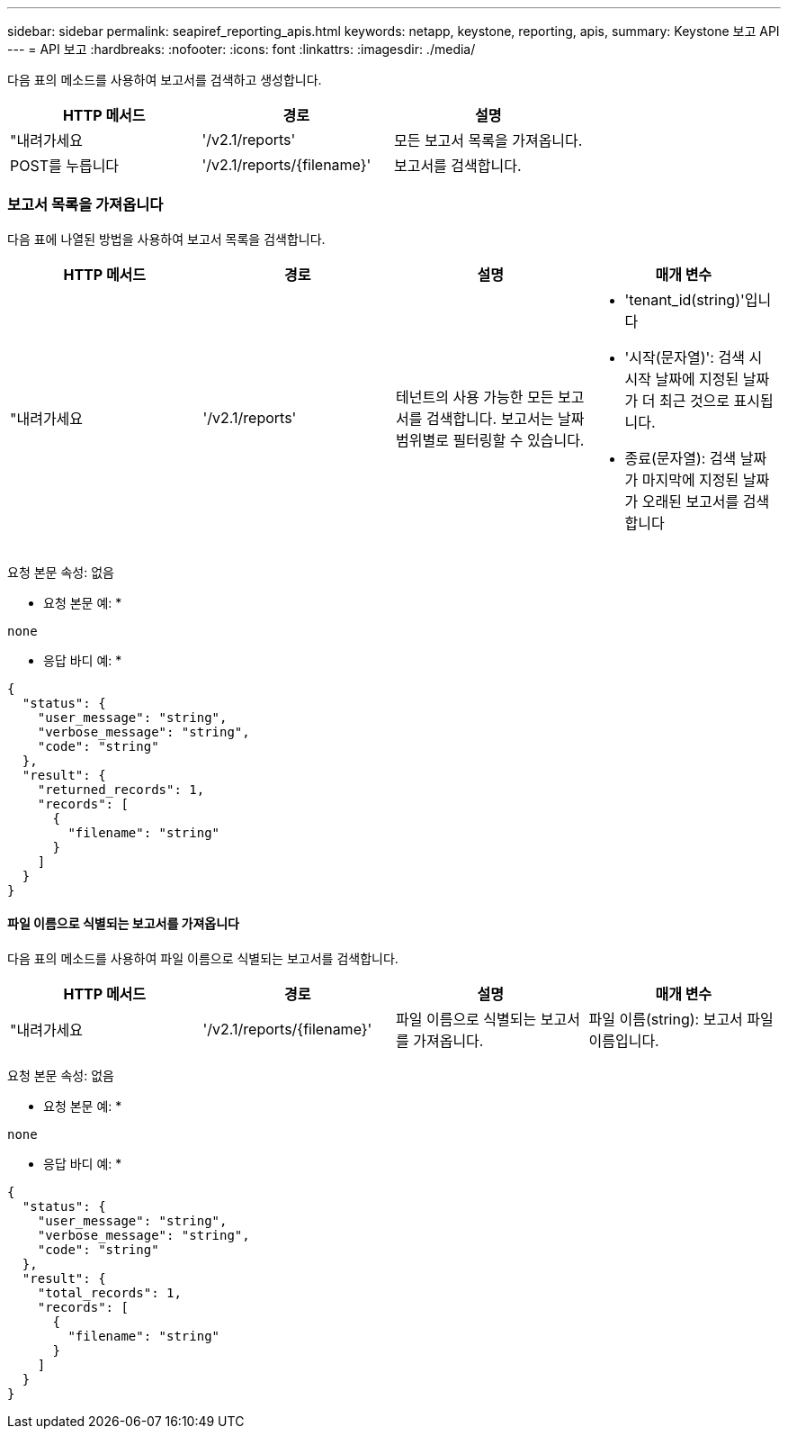 ---
sidebar: sidebar 
permalink: seapiref_reporting_apis.html 
keywords: netapp, keystone, reporting, apis, 
summary: Keystone 보고 API 
---
= API 보고
:hardbreaks:
:nofooter: 
:icons: font
:linkattrs: 
:imagesdir: ./media/


[role="lead"]
다음 표의 메소드를 사용하여 보고서를 검색하고 생성합니다.

|===
| HTTP 메서드 | 경로 | 설명 


| "내려가세요 | '/v2.1/reports' | 모든 보고서 목록을 가져옵니다. 


| POST를 누릅니다 | '/v2.1/reports/{filename}' | 보고서를 검색합니다. 
|===


=== 보고서 목록을 가져옵니다

다음 표에 나열된 방법을 사용하여 보고서 목록을 검색합니다.

|===
| HTTP 메서드 | 경로 | 설명 | 매개 변수 


| "내려가세요 | '/v2.1/reports' | 테넌트의 사용 가능한 모든 보고서를 검색합니다. 보고서는 날짜 범위별로 필터링할 수 있습니다.  a| 
* 'tenant_id(string)'입니다
* '시작(문자열)': 검색 시 시작 날짜에 지정된 날짜가 더 최근 것으로 표시됩니다.
* 종료(문자열): 검색 날짜가 마지막에 지정된 날짜가 오래된 보고서를 검색합니다


|===
요청 본문 속성: 없음

* 요청 본문 예: *

....
none
....
* 응답 바디 예: *

....
{
  "status": {
    "user_message": "string",
    "verbose_message": "string",
    "code": "string"
  },
  "result": {
    "returned_records": 1,
    "records": [
      {
        "filename": "string"
      }
    ]
  }
}
....


==== 파일 이름으로 식별되는 보고서를 가져옵니다

다음 표의 메소드를 사용하여 파일 이름으로 식별되는 보고서를 검색합니다.

|===
| HTTP 메서드 | 경로 | 설명 | 매개 변수 


| "내려가세요 | '/v2.1/reports/{filename}' | 파일 이름으로 식별되는 보고서를 가져옵니다. | 파일 이름(string): 보고서 파일 이름입니다. 
|===
요청 본문 속성: 없음

* 요청 본문 예: *

....
none
....
* 응답 바디 예: *

....
{
  "status": {
    "user_message": "string",
    "verbose_message": "string",
    "code": "string"
  },
  "result": {
    "total_records": 1,
    "records": [
      {
        "filename": "string"
      }
    ]
  }
}
....